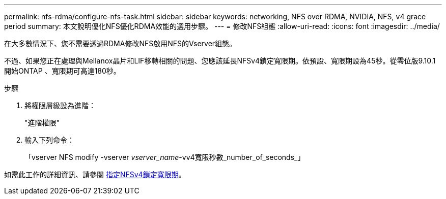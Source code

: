 ---
permalink: nfs-rdma/configure-nfs-task.html 
sidebar: sidebar 
keywords: networking, NFS over RDMA, NVIDIA, NFS, v4 grace period 
summary: 本文說明優化NFS優化RDMA效能的選用步驟。 
---
= 修改NFS組態
:allow-uri-read: 
:icons: font
:imagesdir: ../media/


[role="lead"]
在大多數情況下、您不需要透過RDMA修改NFS啟用NFS的Vserver組態。

不過、如果您正在處理與Mellanox晶片和LIF移轉相關的問題、您應該延長NFSv4鎖定寬限期。依預設、寬限期設為45秒。從零位版9.10.1開始ONTAP 、寬限期可高達180秒。

.步驟
. 將權限層級設為進階：
+
"進階權限"

. 輸入下列命令：
+
「vserver NFS modify -vserver _vserver_name_-vv4寬限秒數_number_of_seconds_」



如需此工作的詳細資訊、請參閱 xref:../nfs-admin/specify-nfsv4-locking-grace-period-task.adoc[指定NFSv4鎖定寬限期]。
